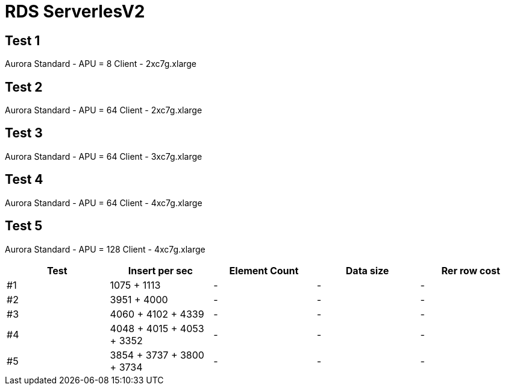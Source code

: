 = RDS ServerlesV2

== Test 1
Aurora Standard - APU = 8
Client - 2xc7g.xlarge

== Test 2
Aurora Standard  - APU = 64
Client - 2xc7g.xlarge

== Test 3
Aurora Standard  - APU = 64
Client - 3xc7g.xlarge

== Test 4
Aurora Standard  - APU = 64
Client - 4xc7g.xlarge

== Test 5
Aurora Standard  - APU = 128
Client - 4xc7g.xlarge

|===
|Test |Insert per sec |Element Count |Data size | Rer row cost

|#1 |1075 + 1113 |-  |- | -
|#2 |3951 + 4000 |-  |- | -
|#3 |4060 + 4102 + 4339 |-  |- | -
|#4 |4048 + 4015 + 4053 + 3352 |-  |- | -
|#5 |3854 + 3737 + 3800 + 3734 |-  |- | -
|===
